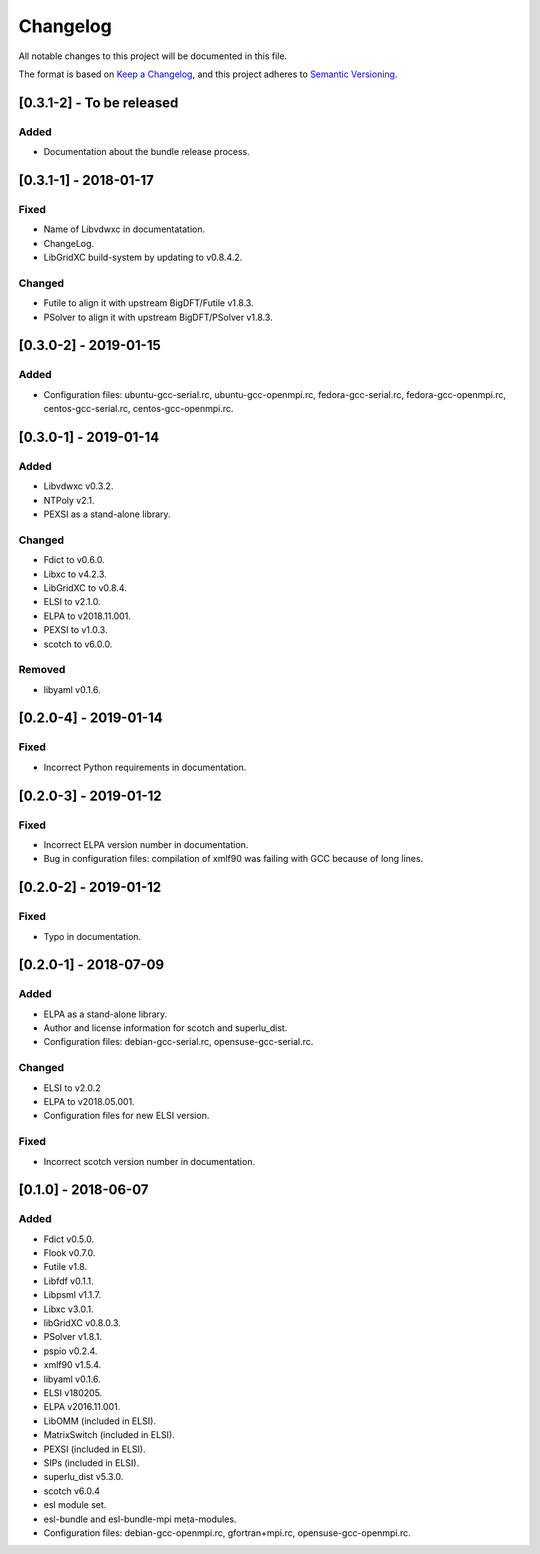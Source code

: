 Changelog
~~~~~~~~~

All notable changes to this project will be documented in this file.

The format is based on `Keep a Changelog <https://keepachangelog.com/en/1.0.0/>`_,
and this project adheres to `Semantic Versioning <https://semver.org/spec/v2.0.0.html>`_.

[0.3.1-2] - To be released
==========================

Added
-----
- Documentation about the bundle release process.

[0.3.1-1] - 2018-01-17
==========================

Fixed
-----
- Name of Libvdwxc in documentatation.
- ChangeLog.
- LibGridXC build-system by updating to v0.8.4.2.

Changed
-------
- Futile to align it with upstream BigDFT/Futile v1.8.3.
- PSolver to align it with upstream BigDFT/PSolver v1.8.3.

[0.3.0-2] - 2019-01-15
========================

Added
-----
- Configuration files: ubuntu-gcc-serial.rc, ubuntu-gcc-openmpi.rc, fedora-gcc-serial.rc, fedora-gcc-openmpi.rc, centos-gcc-serial.rc, centos-gcc-openmpi.rc.
  
[0.3.0-1] - 2019-01-14
========================

Added
-----
- Libvdwxc v0.3.2.
- NTPoly v2.1.
- PEXSI as a stand-alone library.
  
Changed
-------
- Fdict to v0.6.0.
- Libxc to v4.2.3.
- LibGridXC to v0.8.4.
- ELSI to v2.1.0.
- ELPA to v2018.11.001.
- PEXSI to v1.0.3.
- scotch to v6.0.0.

Removed
-------
- libyaml v0.1.6.

[0.2.0-4] - 2019-01-14
========================

Fixed
-----
- Incorrect Python requirements in documentation.

[0.2.0-3] - 2019-01-12
========================

Fixed
-----
- Incorrect ELPA version number in documentation.
- Bug in configuration files:  compilation of xmlf90 was failing with GCC because of long lines.

[0.2.0-2] - 2019-01-12
========================

Fixed
-----
- Typo in documentation.
  
[0.2.0-1] - 2018-07-09
========================

Added
-----
- ELPA as a stand-alone library.
- Author and license information for scotch and superlu_dist.
- Configuration files: debian-gcc-serial.rc, opensuse-gcc-serial.rc.
  
Changed
-------
- ELSI to v2.0.2
- ELPA to v2018.05.001.
- Configuration files for new ELSI version.
  
Fixed
-----
- Incorrect scotch version number in documentation.
  
[0.1.0] - 2018-06-07
========================

Added
-----
- Fdict v0.5.0.
- Flook v0.7.0.
- Futile v1.8.
- Libfdf v0.1.1.
- Libpsml v1.1.7.
- Libxc v3.0.1.
- libGridXC v0.8.0.3.
- PSolver v1.8.1.
- pspio v0.2.4.
- xmlf90 v1.5.4.
- libyaml v0.1.6.
- ELSI v180205.
- ELPA v2016.11.001.
- LibOMM (included in ELSI).
- MatrixSwitch (included in ELSI).
- PEXSI (included in ELSI).
- SIPs (included in ELSI).
- superlu_dist v5.3.0.
- scotch v6.0.4
- esl module set.
- esl-bundle and esl-bundle-mpi meta-modules.
- Configuration files: debian-gcc-openmpi.rc, gfortran+mpi.rc, opensuse-gcc-openmpi.rc.
